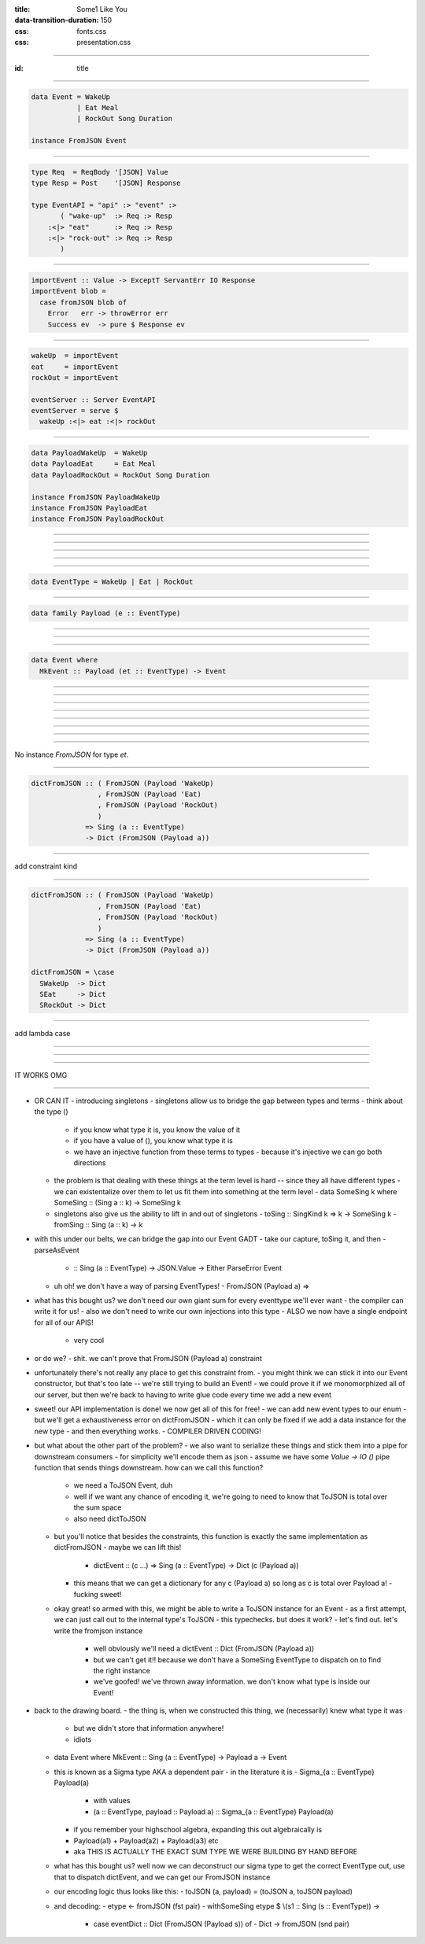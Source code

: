 :title: Some1 Like You
:data-transition-duration: 150

:css: fonts.css
:css: presentation.css








----

:id: title

.. raw:: html

  <h1>Some1 Like You</h1>
  <h2>Dependent Pairs in Haskell</h2>
  <h3>A talk by <span>Sandy Maguire</span></h3>
  <h4>reasonablypolymorphic.com</h4>

----

.. code:: haskell

  data Event = WakeUp
             | Eat Meal
             | RockOut Song Duration

  instance FromJSON Event


----

.. code:: haskell

  type Req  = ReqBody '[JSON] Value
  type Resp = Post    '[JSON] Response

  type EventAPI = "api" :> "event" :>
         ( "wake-up"  :> Req :> Resp
      :<|> "eat"      :> Req :> Resp
      :<|> "rock-out" :> Req :> Resp
         )


----

.. code:: haskell

  importEvent :: Value -> ExceptT ServantErr IO Response
  importEvent blob =
    case fromJSON blob of
      Error   err -> throwError err
      Success ev  -> pure $ Response ev


----

.. code:: haskell

  wakeUp  = importEvent
  eat     = importEvent
  rockOut = importEvent

  eventServer :: Server EventAPI
  eventServer = serve $
    wakeUp :<|> eat :<|> rockOut


----

.. code:: haskell

  data PayloadWakeUp  = WakeUp
  data PayloadEat     = Eat Meal
  data PayloadRockOut = RockOut Song Duration

  instance FromJSON PayloadWakeUp
  instance FromJSON PayloadEat
  instance FromJSON PayloadRockOut


----

.. raw:: html

  <pre>
  data Event = PayloadWakeUp  <span class="new">PayloadWakeUp</span>
             | PayloadEat     <span class="new">PayloadEat</span>
             | PayloadRockOut <span class="new">PayloadRockOut</span>

  <span class="new">makePrisms ''Event</span>

  </pre>


----

.. raw:: html

  <pre>
  importEvent :: <span class="new">FromJSON e</span>
              <span class="new">=> Prism' Event e</span>
              -> Value
              -> ExceptT ServantErr IO Response
  importEvent <span class="new">prism</span> blob =
    case fromJSON blob of
      Error   err -> throwError err
      Success e   -> pure . Response $ <span class="new">review prism</span> e

  </pre>


----

.. raw:: html

  <pre>
  {-# LANGUAGE RankNTypes #-}

  </pre>


----

.. raw:: html

  <pre>
  wakeUp  = importEvent <span class="new">_PayloadWakeUp</span>
  eat     = importEvent <span class="new">_PayloadEat</span>
  rockOut = importEvent <span class="new">_PayloadRockOut</span>

  eventServer :: Server EventAPI
  eventServer = serve $
    wakeUp :<|> eat :<|> rockOut

  </pre>


----

.. code:: haskell

  data EventType = WakeUp | Eat | RockOut


----

.. code:: haskell

  data family Payload (e :: EventType)


----

.. raw:: html

  <pre>
  <span class="new">{-# LANGUAGE DataKinds    #-}</span>
  {-# LANGUAGE RankNTypes   #-}
  <span class="new">{-# LANGUAGE TypeFamilies #-}</span>

  </pre>


----

.. raw:: html

  <pre>
  data <span class="new">instance Payload 'WakeUp</span>  = WakeUp
  data <span class="new">instance Payload 'Eat</span>     = Eat Meal
  data <span class="new">instance Payload 'RockOut</span> = RockOut Song Duration

  instance FromJSON (Payload 'WakeUp)
  instance FromJSON (Payload 'Eat)
  instance FromJSON (Payload 'RockOut)

  </pre>


----

.. code:: haskell

  data Event where
    MkEvent :: Payload (et :: EventType) -> Event


----

.. raw:: html

  <pre>
  importEvent :: <span class="new">forall (et :: EventType)</span>
               . FromJSON (<span class="new">Payload</span> et)
              -> <span class="new">Proxy et</span>
              -> Value
              -> ExceptT ServantErr IO Response

  importEvent <span class="new">_</span> blob =
    case fromJSON blob of
      Error err ->
        throwError err

      Success (e <span class="new">:: Payload et</span>) ->
        pure . Response $ <span class="new">MkEvent</span> e

  </pre>


----

.. raw:: html

  <pre>
  {-# LANGUAGE DataKinds           #-}
  <span class="new">{-# LANGUAGE KindSigs            #-}</span>
  {-# LANGUAGE RankNTypes          #-}
  <span class="new">{-# LANGUAGE ScopedTypeVariables #-}</span>
  {-# LANGUAGE TypeFamilies        #-}

  </pre>



----

.. raw:: html

  <pre>
  wakeUp  = importEvent <span class="new">(Proxy @'WakeUp)</span>
  eat     = importEvent <span class="new">(Proxy @'Eat)</span>
  rockOut = importEvent <span class="new">(Proxy @'RockOut)</span>

  eventServer :: Server EventAPI
  eventServer = serve $
    wakeUp :<|> eat :<|> rockOut

  </pre>


----

.. raw:: html

  <pre>
  {-# LANGUAGE DataKinds           #-}
  {-# LANGUAGE KindSigs            #-}
  {-# LANGUAGE RankNTypes          #-}
  {-# LANGUAGE ScopedTypeVariables #-}
  <span class="new">{-# LANGUAGE TypeApplications    #-}</span>
  {-# LANGUAGE TypeFamilies        #-}

  </pre>


----

.. raw:: html

  <pre>
  type Req  = ReqBody '[JSON] Value
  type Resp = Post    '[JSON] Response

  type EventAPI = "api" :> "event" :>
         <span class="new">Capture "event-type" EventType :> Req :> Resp</span>

  </pre>


----

.. raw:: html

  <pre>
  importEvent :: <span class="new">EventType</span>
              -> Value
              -> ExceptT ServantErr IO Response

  importEvent <span class="wat">et</span> blob =
    case fromJSON blob of
      Error err ->
        throwError err

      Success (e :: Payload <span class="wat">et</span>) ->
        pure . Response $ MkEvent e

  </pre>


----

.. raw:: html

  <pre>
  importEvent :: EventType
              -> Value
              -> ExceptT ServantErr IO Response

  importEvent etype blob =
    <span class="new">withSomeSing etype $ \ (_ :: Sing et) -></span>
      case fromJSON blob of
        Error err ->
          throwError err

        Success (e :: Payload et) ->
          pure . Response $ MkEvent e

  </pre>


----

No instance `FromJSON` for type `et`.

----

.. code:: haskell

  dictFromJSON :: ( FromJSON (Payload 'WakeUp)
                  , FromJSON (Payload 'Eat)
                  , FromJSON (Payload 'RockOut)
                  )
               => Sing (a :: EventType)
               -> Dict (FromJSON (Payload a))


----

add constraint kind

----

.. code:: haskell

  dictFromJSON :: ( FromJSON (Payload 'WakeUp)
                  , FromJSON (Payload 'Eat)
                  , FromJSON (Payload 'RockOut)
                  )
               => Sing (a :: EventType)
               -> Dict (FromJSON (Payload a))

  dictFromJSON = \case
    SWakeUp  -> Dict
    SEat     -> Dict
    SRockOut -> Dict


----

add lambda case

----

.. raw:: html

  <pre>
  importEvent :: EventType
              -> Value
              -> ExceptT ServantErr IO Response

  importEvent etype blob =
    withSomeSing etype $ \ (<span class="new">set</span> :: Sing et) ->
      <span class="new">case dictFromJSON set of</span>
        <span class="new">Dict -></span>
          case fromJSON blob of
            Error err ->
              throwError err

            Success (e :: Payload et) ->
              pure . Response $ MkEvent e

  </pre>


----

.. raw:: html

  <pre>
  eventServer :: Server EventAPI
  eventServer = serve <span class="new">importEvent</span>

  </pre>


----

IT WORKS OMG

----




- OR CAN IT
  - introducing singletons
  - singletons allow us to bridge the gap between types and terms
  - think about the type ()
    - if you know what type it is, you know the value of it
    - if you have a value of (), you know what type it is
    - we have an injective function from these terms to types
      - because it's injective we can go both directions
  - the problem is that dealing with these things at the term level is hard -- since they all have different types
    - we can existentalize over them to let us fit them into something at the term level
    - data SomeSing k where SomeSing :: (Sing a :: k) -> SomeSing k
  - singletons also give us the ability to lift in and out of singletons
    - toSing :: SingKind k => k -> SomeSing k
    - fromSing :: Sing (a :: k) -> k
- with this under our belts, we can bridge the gap into our Event GADT
  - take our capture, toSing it, and then
  - parseAsEvent
    - :: Sing (a :: EventType) -> JSON.Value -> Either ParseError Event
  - uh oh! we don't have a way of parsing EventTypes!
    - FromJSON (Payload a) =>
- what has this bought us? we don't need our own giant sum for every eventtype we'll ever want
  - the compiler can write it for us!
  - also we don't need to write our own injections into this type
  - ALSO we now have a single endpoint for all of our APIS!
    - very cool
- or do we?
  - shit. we can't prove that FromJSON (Payload a) constraint
- unfortunately there's not really any place to get this constraint from.
  - you might think we can stick it into our Event constructor, but that's too late -- we're still trying to build an Event!
  - we could prove it if we monomorphized all of our server, but then we're back to having to write glue code every time we add a new event

- sweet! our API implementation is done! we now get all of this for free!
  - we can add new event types to our enum
  - but we'll get a exhaustiveness error on dictFromJSON
  - which it can only be fixed if we add a data instance for the new type
  - and then everything works.
  - COMPILER DRIVEN CODING!
- but what about the other part of the problem?
  - we also want to serialize these things and stick them into a pipe for downstream consumers
  - for simplicity we'll encode them as json
  - assume we have some `Value -> IO ()` pipe function that sends things downstream. how can we call this function?
    - we need a ToJSON Event, duh
    - well if we want any chance of encoding it, we're going to need to know that ToJSON is total over the sum space
    - also need dictToJSON
  - but you'll notice that besides the constraints, this function is exactly the same implementation as dictFromJSON
    - maybe we can lift this!
      - dictEvent :: (c ...) => Sing (a :: EventType) -> Dict (c (Payload a))
    - this means that we can get a dictionary for any c (Payload a) so long as c is total over Payload a!
      - fucking sweet!
  - okay great! so armed with this, we might be able to write a ToJSON instance for an Event
    - as a first attempt, we can just call out to the internal type's ToJSON
    - this typechecks. but does it work?
    - let's find out. let's write the fromjson instance
      - well obviously we'll need a dictEvent :: Dict (FromJSON (Payload a))
      - but we can't get it!! because we don't have a SomeSing EventType to dispatch on to find the right instance
      - we've goofed! we've thrown away information. we don't know what type is inside our Event!
- back to the drawing board.
  - the thing is, when we constructed this thing, we (necessarily) knew what type it was
    - but we didn't store that information anywhere!
    - idiots
  - data Event where MkEvent :: Sing (a :: EventType) -> Payload a -> Event
  - this is known as a Sigma type AKA a dependent pair
    - in the literature it is
    - Sigma_{a :: EventType} Payload(a)
      - with values
      - (a :: EventType, payload :: Payload a) :: Sigma_{a :: EventType} Payload(a)
    - if you remember your highschool algebra, expanding this out algebraically is
    - Payload(a1) + Payload(a2) + Payload(a3) etc
    - aka THIS IS ACTUALLY THE EXACT SUM TYPE WE WERE BUILDING BY HAND BEFORE
  - what has this bought us? well now we can deconstruct our sigma type to get the correct EventType out, use that to dispatch dictEvent, and we can get our FromJSON instance
  - our encoding logic thus looks like this:
    - toJSON (a, payload) = (toJSON a, toJSON payload)
  - and decoding:
    - etype <- fromJSON (fst pair)
    - withSomeSing etype $ \\(s1 :: Sing (s :: EventType)) ->
      - case eventDict :: Dict (FromJSON (Payload s)) of
        - Dict -> fromJSON (snd pair)

